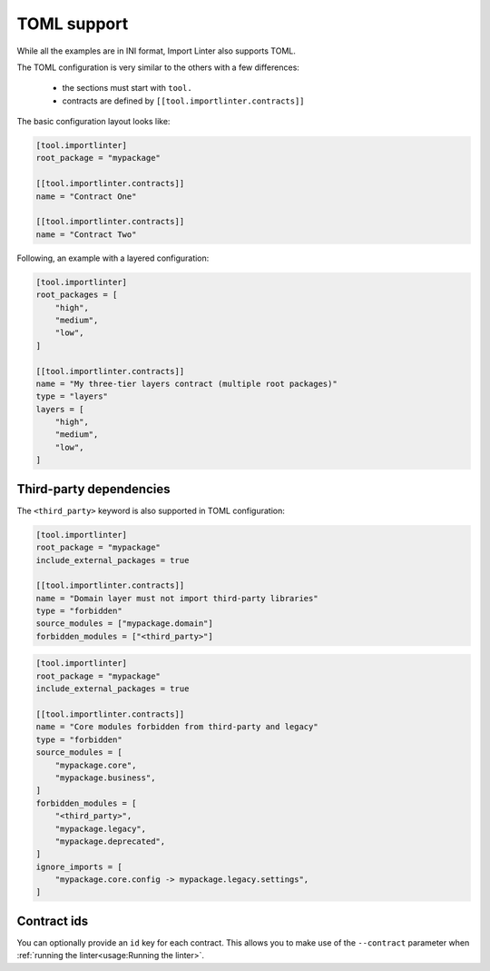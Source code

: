 ============
TOML support
============


While all the examples are in INI format, Import Linter also supports TOML.

The TOML configuration is very similar to the others with a few differences:

    - the sections must start with ``tool.``
    - contracts are defined by ``[[tool.importlinter.contracts]]``

The basic configuration layout looks like:

.. code-block:: toml

    [tool.importlinter]
    root_package = "mypackage"

    [[tool.importlinter.contracts]]
    name = "Contract One"

    [[tool.importlinter.contracts]]
    name = "Contract Two"

Following, an example with a layered configuration:

.. code-block:: toml

    [tool.importlinter]
    root_packages = [
        "high",
        "medium",
        "low",
    ]

    [[tool.importlinter.contracts]]
    name = "My three-tier layers contract (multiple root packages)"
    type = "layers"
    layers = [
        "high",
        "medium",
        "low",
    ]

Third-party dependencies
------------------------

The ``<third_party>`` keyword is also supported in TOML configuration:

.. code-block:: toml

    [tool.importlinter]
    root_package = "mypackage"
    include_external_packages = true

    [[tool.importlinter.contracts]]
    name = "Domain layer must not import third-party libraries"
    type = "forbidden"
    source_modules = ["mypackage.domain"]
    forbidden_modules = ["<third_party>"]

.. code-block:: toml

    [tool.importlinter]
    root_package = "mypackage" 
    include_external_packages = true

    [[tool.importlinter.contracts]]
    name = "Core modules forbidden from third-party and legacy"
    type = "forbidden"
    source_modules = [
        "mypackage.core",
        "mypackage.business",
    ]
    forbidden_modules = [
        "<third_party>",
        "mypackage.legacy",
        "mypackage.deprecated",
    ]
    ignore_imports = [
        "mypackage.core.config -> mypackage.legacy.settings",
    ]

Contract ids
------------

You can optionally provide an ``id`` key for each contract. This allows
you to make use of the ``--contract`` parameter when :ref:`running the linter<usage:Running the linter>`.
